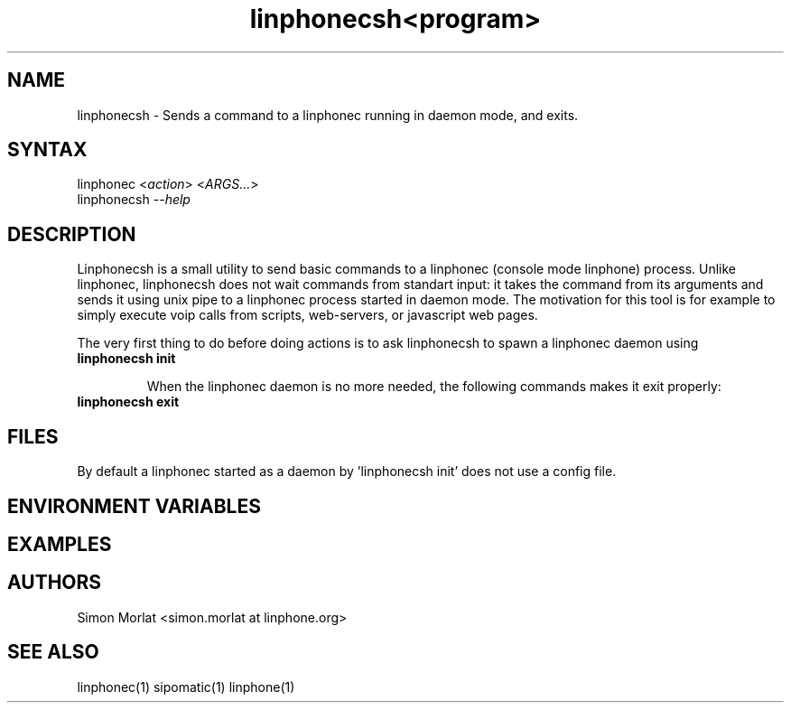 .\" Linphone is an internet phone compatible with the Session Initiation Protocol (SIP: RFC3261 )
.TH "linphonecsh" "1" "3.0.0" "Simon MORLAT" "linphone, internet phone"
.SH "NAME"
.LP 
linphonecsh \- Sends a command to a linphonec running in daemon mode, and exits.
.SH "SYNTAX"
.LP 
linphonec <\fIaction\fP>  <\fIARGS...\fP> 
.br 
linphonecsh \fI\--help\fP
.SH "DESCRIPTION"
.LP 
Linphonecsh is a small utility to send basic commands to a linphonec (console mode linphone) process.
Unlike linphonec, linphonecsh does not wait commands from standart input: it takes the command from its arguments 
and sends it using unix pipe to a linphonec process started in daemon mode.
The motivation for this tool is for example to simply execute voip calls from scripts, web-servers, or javascript web pages.
.br 

The very first thing to do before doing actions is to ask linphonecsh to spawn a linphonec daemon using
.TP
\fBlinphonecsh init\fR
.br

When the linphonec daemon is no more needed, the following commands makes it exit properly:
.TP
\fBlinphonecsh exit\fR
.br

.SH "FILES"
.LP 
By default a linphonec started as a daemon by 'linphonecsh init' does not use a config file.
.br 
 
.SH "ENVIRONMENT VARIABLES"
.LP 
.SH "EXAMPLES"
.LP 

.SH "AUTHORS"
.LP 
.br 
Simon Morlat <simon.morlat at linphone.org>
.SH "SEE ALSO"
.LP 
linphonec(1) sipomatic(1) linphone(1)
.TH <program> <section number> "<date>" "" "Linux User's Manual"

